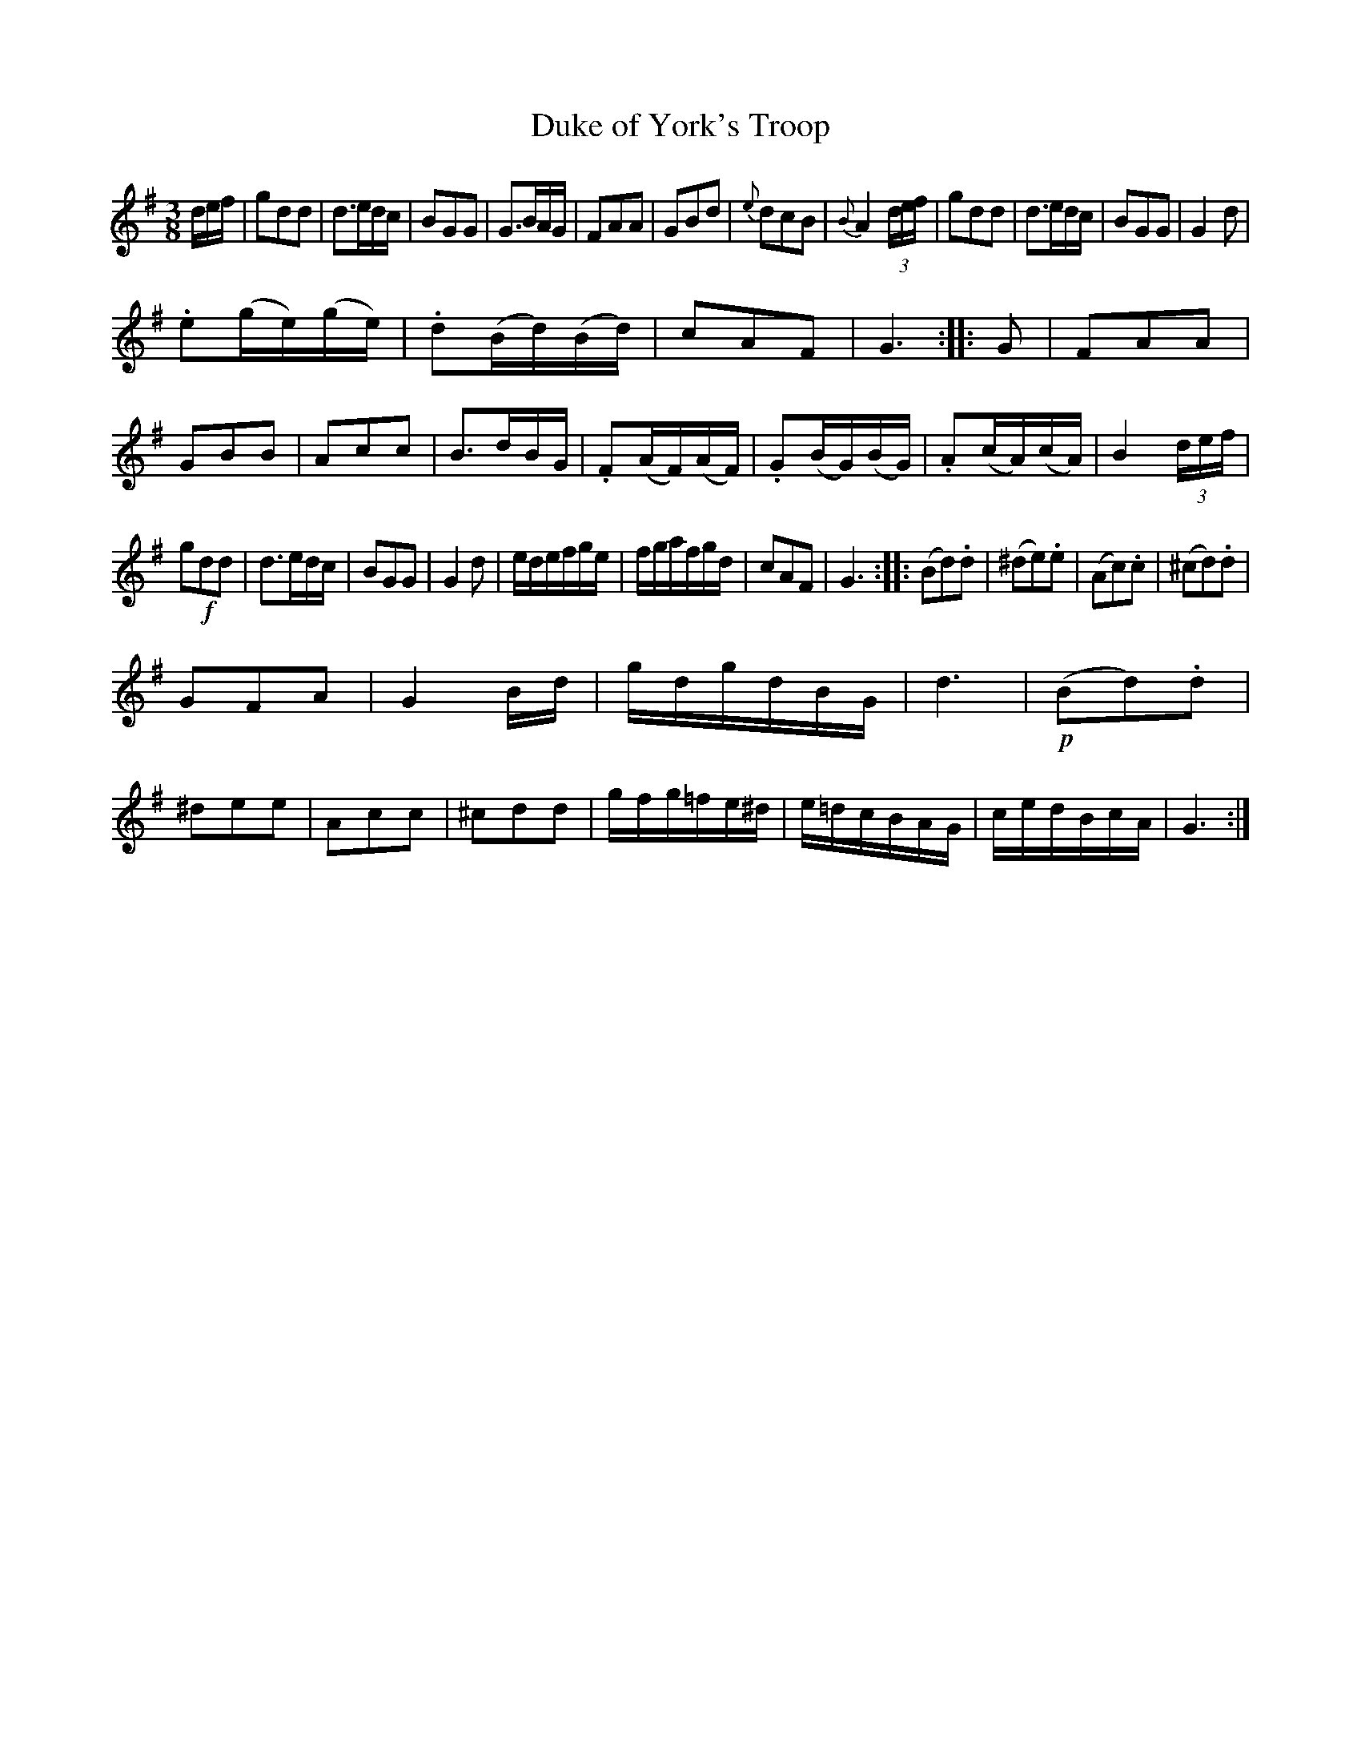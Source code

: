 X: 10
T: Duke of York's Troop
%R: waltz
B: Urbani & Liston "A Selection of Scotch, English Irish, and Foreign Airs", Edinburgh 1800, p.5
F: http://www.vwml.org/browse/browse-collections-dance-tune-books/browse-urbani1800
Z: 2014 John Chambers <jc:trillian.mit.edu>
N: They rhythms between the strains aren't correct; not fixed.
N: Triplet symbols added to a few obvious triplets.
M: 3/8
L: 1/16
K: G
def |\
g2d2d2 | d3edc | B2G2G2 | G3BAG |\
F2A2A2 | G2B2d2 | {e}d2c2B2 | {B}A4 (3def |\
g2d2d2 | d3edc | B2G2G2 | G4d2 |
.e2(ge)(ge) | .d2(Bd)(Bd) | c2A2F2 | G6 :|\
|: G2 |\
F2A2A2 | G2B2B2 | A2c2c2 | B3dBG |\
.F2(AF)(AF) | .G2(BG)(BG) | .A2(cA)(cA) | B4 (3def |
g2!f!d2d2 | d3edc | B2G2G2 | G4d2 |\
edefge | fgafgd | c2A2F2 | G6 :|\
|:\
(B2d2).d2 | (^d2e2).e2 | (A2c2).c2 | (^c2d2).d2 |
G2F2A2 | G4Bd | gdgdBG | d6 |\
!p!(B2d2).d2 | ^d2e2e2 | A2c2c2 | ^c2d2d2 |\
gfg=fe^d | e=dcBAG | cedBcA | G6 :|

